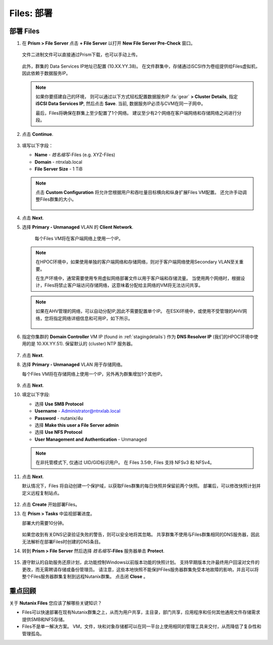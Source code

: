 .. _files_deploy:

-------------
Files: 部署
-------------

.. _deploying_files:

部署 Files
++++++++++++

#. 在 **Prism > File Server** 点击 **+ File Server** 以打开 **New File Server Pre-Check** 窗口。

   .. figure:: images/1.png

   文件二进制文件可以直接通过Prism下载，也可以手动上传。
   
   .. figure:: images/22.png

   此外，群集的 Data Services IP地址已配置 (10.XX.YY.38)。 在文件群集中，存储通过iSCSI作为卷组提供给Files虚拟机，因此依赖于数据服务IP。

   .. note::

     如果你要搭建自己的环境， 则可以通过以下方式轻松配置数据服务IP :fa:`gear` **> Cluster Details**, 指定 **iSCSI Data Services IP**, 然后点击 **Save**. 当前, 数据服务IP必须与CVM在同一子网中。

     最后，Files将确保在群集上至少配置了1个网络。 建议至少有2个网络在客户端网络和存储网络之间进行分段。

#. 点击 **Continue**.

   .. figure:: images/3.png

#. 填写以下字段：

   - **Name** - *姓名缩写*-Files (e.g. XYZ-Files)
   - **Domain** - ntnxlab.local
   - **File Server Size** - 1 TiB

   .. figure:: images/4.png

   .. note::

     点击 **Custom Configuration** 将允许您根据用户和吞吐量目标横向和纵身扩展Files VM配置。 还允许手动调整Files群集的大小。

     .. figure:: images/5.png

#. 点击 **Next**.

#. 选择 **Primary - Unmanaged** VLAN 的 **Client Network**.

    每个Files VM将在客户端网络上使用一个IP。

   .. note::

     在HPOC环境中，如果使用单独的客户端网络和存储网络，则对于客户端网络使用Secondary VLAN至关重要。

     在生产环境中，通常需要使用专用虚拟网络部署文件以用于客户端和存储流量。 当使用两个网络时，根据设计，Files将禁止客户端访问存储网络，这意味着分配给主网络的VM将无法访问共享。

   .. note::

     如果在AHV管理的网络，可以自动分配IP,因此不需要配置单个IP。 在ESXi环境中，或使用不受管理的AHV网络，您将指定网络详细信息和可用IP，如下所示。

     .. figure:: images/6.png

#. 指定你集群的 **Domain Controller** VM IP (found in :ref:`stagingdetails`) 作为 **DNS Resolver IP** (我们的HPOC环境中使用的是 10.XX.YY.51). 保留默认的 (cluster) NTP 服务器。

   .. raw:: html

     <strong><font color="red">为了使Files群集成功找到并加入NTNXLAB.local域，将DNS解析服务器IP设置为您的集群的域控制器VM IP是至关重要的。 默认情况下，此字段设置为Nutanix群集配置的主要DNS服务器IP，此值不正确，将不起作用。我们需要将其改成你集群的DNS服务器，10.XX.YY.51</font></strong>

   .. figure:: images/7.png

#. 点击 **Next**.

#. 选择 **Primary - Unmanaged** VLAN 用于存储网络。

   每个Files VM将在存储网络上使用一个IP，另外再为群集增加1个其他IP。

   .. figure:: images/8.png

#. 点击 **Next**.

#. 填定以下字段:

   - 选择 **Use SMB Protocol**
   - **Username** - Administrator@ntnxlab.local
   - **Password** - nutanix/4u
   - 选择 **Make this user a File Server admin**
   - 选择 **Use NFS Protocol**
   - **User Management and Authentication** - Unmanaged

   .. figure:: images/9.png

   .. note:: 在非托管模式下, 仅通过 UID/GID标识用户。 在 Files 3.5中, Files 支持 NFSv3 和 NFSv4。

#. 点击 **Next**.

   默认情况下，Files 将自动创建一个保护域，以获取Files群集的每日快照并保留前两个快照。 部署后，可以修改快照计划并定义远程复制站点。

   .. figure:: images/10.png

#. 点击 **Create** 开始部署Files。

#. 在 **Prism > Tasks** 中监视部署进度。

   部署大约需要10分钟。

   .. figure:: images/11.png

   .. note::

   如果您收到有关DNS记录验证失败的警告，则可以安全地将其忽略。 共享群集不使用与Files群集相同的DNS服务器，因此无法解析在部署Files时创建的DNS条目。

#. 转到 **Prism > File Server** 然后选择 *姓名缩写*\ **-Files** 服务器单击 **Protect**.

   .. figure:: images/12.png

#. 遵守默认的自助服务还原计划，此功能控制Windows以前版本功能的快照计划。 支持早期版本允许最终用户回滚对文件的更改，而无需聘请存储或备份管理员。 请注意，这些本地快照不能保护Files服务器群集免受本地故障的影响，并且可以将整个Files服务器群集复制到远程Nutanix群集。 点击闭 **Close** 。

   .. figure:: images/13.png

重点回顾
+++++++++

关于 **Nutanix Files** 您应该了解哪些关键知识？

- Files可以快速部署在现有Nutanix群集之上，从而为用户共享，主目录，部门共享，应用程序和任何其他通用文件存储需求提供SMB和NFS存储。
- Files不是单一解决方案。 VM，文件，块和对象存储都可以在同一平台上使用相同的管理工具来交付，从而降低了复杂性和管理孤岛。

